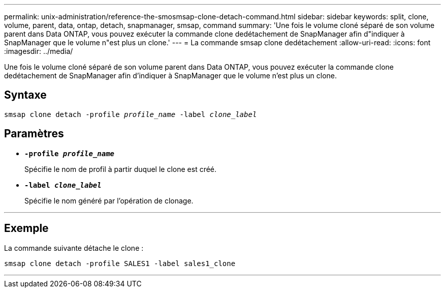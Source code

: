 ---
permalink: unix-administration/reference-the-smosmsap-clone-detach-command.html 
sidebar: sidebar 
keywords: split, clone, volume, parent, data, ontap, detach, snapmanager, smsap, command 
summary: 'Une fois le volume cloné séparé de son volume parent dans Data ONTAP, vous pouvez exécuter la commande clone dedétachement de SnapManager afin d"indiquer à SnapManager que le volume n"est plus un clone.' 
---
= La commande smsap clone dedétachement
:allow-uri-read: 
:icons: font
:imagesdir: ../media/


[role="lead"]
Une fois le volume cloné séparé de son volume parent dans Data ONTAP, vous pouvez exécuter la commande clone dedétachement de SnapManager afin d'indiquer à SnapManager que le volume n'est plus un clone.



== Syntaxe

`smsap clone detach -profile _profile_name_ -label _clone_label_`



== Paramètres

* `*-profile _profile_name_*`
+
Spécifie le nom de profil à partir duquel le clone est créé.

* `*-label _clone_label_*`
+
Spécifie le nom généré par l'opération de clonage.



'''


== Exemple

La commande suivante détache le clone :

[listing]
----
smsap clone detach -profile SALES1 -label sales1_clone
----
'''